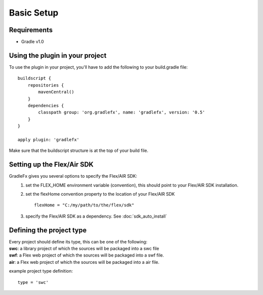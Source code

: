 =============
Basic Setup
=============

--------------
Requirements
--------------
* Gradle v1.0

----------------------------------
Using the plugin in your project
----------------------------------
To use the plugin in your project, you'll have to add the following to your build.gradle file: ::

    buildscript {
        repositories {
            mavenCentral()
        }
        dependencies {
            classpath group: 'org.gradlefx', name: 'gradlefx', version: '0.5'
        }
    }

    apply plugin: 'gradlefx'

Make sure that the buildscript structure is at the top of your build file.

---------------------------
Setting up the Flex/Air SDK
---------------------------
GradleFx gives you several options to specify the Flex/AIR SDK:
	1. set the FLEX_HOME environment variable (convention), this should point to your Flex/AIR SDK installation.
	2. set the flexHome convention property to the location of your Flex/AIR SDK ::

		flexHome = "C:/my/path/to/the/flex/sdk"
	
	3. specify the Flex/AIR SDK as a dependency. See :doc:`sdk_auto_install`

-----------------------------
Defining the project type
-----------------------------
| Every project should define its type, this can be one of the following:
| **swc**: a library project of which the sources will be packaged into a swc file
| **swf**: a Flex web project of which the sources will be packaged into a swf file.
| **air**: a Flex web project of which the sources will be packaged into a air file.

example project type definition: ::

    type = 'swc'